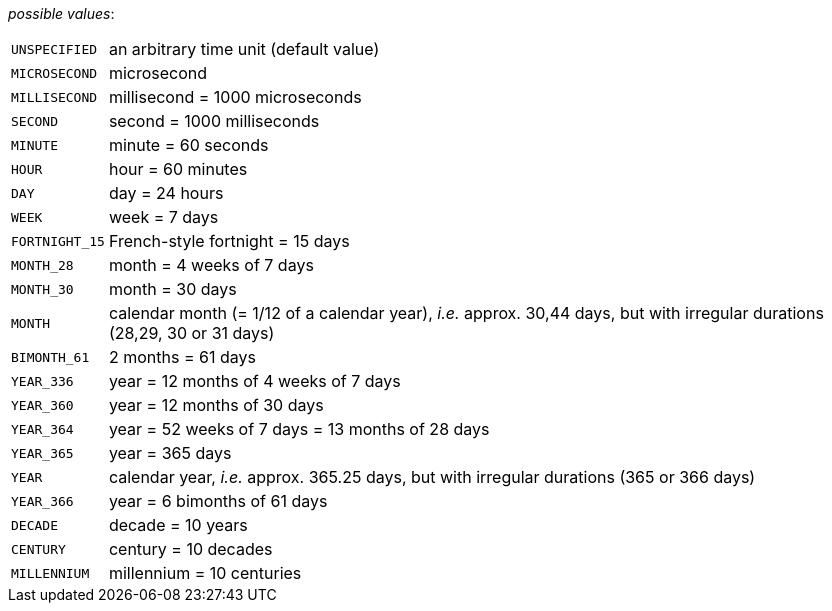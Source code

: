 // 3Worlds documentation for property timeLine.TimeUnits
// CAUTION: generated code - do not modify
// generated by CentralResourceGenerator on Thu Jan 30 15:10:50 CET 2020

_possible values_:

[horizontal]
`UNSPECIFIED`:: an arbitrary time unit (default value)
`MICROSECOND`:: microsecond
`MILLISECOND`:: millisecond = 1000 microseconds
`SECOND`:: second = 1000 milliseconds
`MINUTE`:: minute = 60 seconds
`HOUR`:: hour = 60 minutes
`DAY`:: day = 24 hours
`WEEK`:: week = 7 days
`FORTNIGHT_15`:: French-style fortnight = 15 days
`MONTH_28`:: month = 4 weeks of 7 days
`MONTH_30`:: month = 30 days
`MONTH`:: calendar month (= 1/12 of a calendar year), _i.e._ approx. 30,44 days, but with irregular durations (28,29, 30 or 31 days)
`BIMONTH_61`:: 2 months = 61 days
`YEAR_336`:: year = 12 months of 4 weeks of 7 days
`YEAR_360`:: year = 12 months of 30 days
`YEAR_364`:: year = 52 weeks of 7 days = 13 months of 28 days
`YEAR_365`:: year = 365 days
`YEAR`:: calendar year, _i.e._ approx. 365.25 days, but with irregular durations (365 or 366 days)
`YEAR_366`:: year = 6 bimonths of 61 days
`DECADE`:: decade = 10 years
`CENTURY`:: century = 10 decades
`MILLENNIUM`:: millennium = 10 centuries

